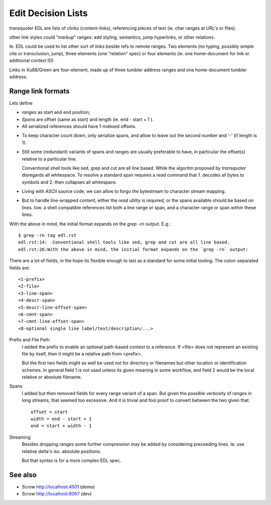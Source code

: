 Edit Decision Lists
===================

.. figure:: edl/comp.svg

.. figure:: edl/comp-1.svg

transquoter EDL are lists of clinks (content-links), referencing pieces of
text (ie. char ranges at URL's or files).

other link styles could "markup" ranges: add styling, semantics, jump
hyperlinks, or other relations.

Ie. EDL could be used to list other sort of links beside refs to remote
ranges.
Two elements (no typing, possibly simple cite or transclusion, jump),
three elements (one "relation" spec)
or four elements (ie. one home-document for link or additional context ID)

Links in Xu88/Green are four-element, made up of three tumbler
address ranges and one home-document tumbler address.


Range link formats
------------------
Lets define

- *ranges* as start and end position;
- *Spans* are offset (same as start) and length (ie. end - start + 1 ).
- All serialized references should have 1-indexed offsets.

* To keep character count down, only serialize spans, and allow to leave out
  the second number and '-' (if length is 1).

- Still some (redundant) variants of spans and ranges are usually preferable to
  have, in particular the offset(s) relative to a particular line.

  Conventional shell tools like sed, grep and cut are all line based.
  While the algoritm proposed by `transquoter` disregards all whitespace.
  To resolve a standard span requires a `read` command that 1. decodes all
  bytes to symbols and 2. then collapses all whitespace.

* Living with ASCII source code, we can allow to forgo the bytestream to
  character stream mapping.

- But to handle line-wrapped content, either the `read` utility is required,
  or the spans available should be based on lines. Iow. a shell compatible
  references list both a line range or span, and a character range or span
  within these lines.

With the above in mind, the initial format expands on the `grep -rn` output.
E.g.::

  $ grep -rn tag edl.rst
  edl.rst:14:  Conventional shell tools like sed, grep and cut are all line based.
  edl.rst:26:With the above in mind, the initial format expands on the `grep -rn` output:

There are a lot of fields, in the hope its flexible enough to last as a
standard for some initial tooling. The colon-separated fields are:
::

  <1-prefix>
  <2-file>
  <3-line-span>
  <4-descr-span>
  <5-descr-line-offset-span>
  <6-cmnt-span>
  <7-cmnt-line-offset-span>
  <8-optional single line label/text/description/...>

Prefix and File Path
  I added the prefix to enable an optional path-based context to a reference.
  If <file> does not represent an existing file by itself, then it might
  be a relative path from <prefix>.

  But the first two fields might as well be used not for directory or filenames
  but other location or identification schemes. In general field 1 is not used
  unless its given meaning in some workflow, and field 2 would be the local
  relative or absolute filename.

Spans
  I added but then removed fields for every range variant of a span.
  But given the possible verbosity of ranges in long streams, that seemed
  too excessive. And it is trivial and fool proof to convert between the two
  given that::

    offset = start
    width = end - start + 1
    end = start + width - 1

Streaming
  Besides dropping ranges some further compression may be added by considering
  preceeding lines.
  Ie. use relative delta's iso. absolute positions.

  But that syntax is for a more complex EDL spec.


See also
---------
- Scrow http://localhost:4501 (demo)
- Scrow http://localhost:8067 (dev)
